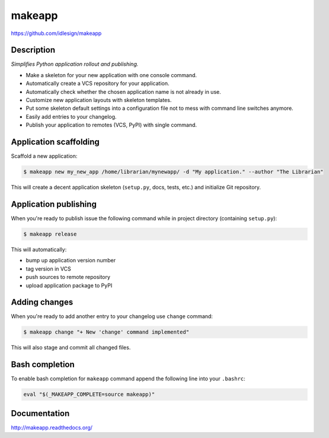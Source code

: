 makeapp
=======
https://github.com/idlesign/makeapp


.. image:: https://img.shields.io/pypi/v/makeapp.svg
    :target: https://pypi.python.org/pypi/makeapp

.. image:: https://img.shields.io/pypi/l/makeapp.svg
    :target: https://pypi.python.org/pypi/makeapp


Description
------------

*Simplifies Python application rollout and publishing.*

* Make a skeleton for your new application with one console command.
* Automatically create a VCS repository for your application.
* Automatically check whether the chosen application name is not already in use.
* Customize new application layouts with skeleton templates.
* Put some skeleton default settings into a configuration file not to mess with command line switches anymore.
* Easily add entries to your changelog.
* Publish your application to remotes (VCS, PyPI) with single command.


Application scaffolding
-----------------------

Scaffold a new application:

.. code-block:: bash

    $ makeapp new my_new_app /home/librarian/mynewapp/ -d "My application." --author "The Librarian"


This will create a decent application skeleton (``setup.py``, docs, tests, etc.) and initialize Git repository.


Application publishing
----------------------

When you're ready to publish issue the following command while in project directory (containing ``setup.py``):

.. code-block:: bash

    $ makeapp release


This will automatically:

* bump up application version number
* tag version in VCS
* push sources to remote repository
* upload application package to PyPI


Adding changes
--------------

When you're ready to add another entry to your changelog use ``change`` command:

.. code-block:: bash

    $ makeapp change "+ New 'change' command implemented"

This will also stage and commit all changed files.


Bash completion
---------------

To enable bash completion for ``makeapp`` command append the following line into your ``.bashrc``:

.. code-block:: bash

    eval "$(_MAKEAPP_COMPLETE=source makeapp)"


Documentation
-------------

http://makeapp.readthedocs.org/
